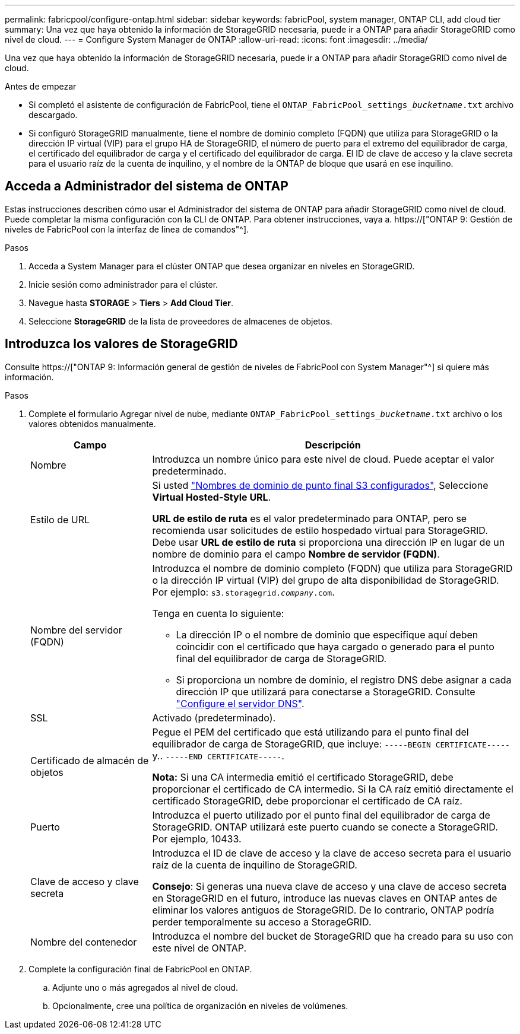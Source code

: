 ---
permalink: fabricpool/configure-ontap.html 
sidebar: sidebar 
keywords: fabricPool, system manager, ONTAP CLI, add cloud tier 
summary: Una vez que haya obtenido la información de StorageGRID necesaria, puede ir a ONTAP para añadir StorageGRID como nivel de cloud. 
---
= Configure System Manager de ONTAP
:allow-uri-read: 
:icons: font
:imagesdir: ../media/


[role="lead"]
Una vez que haya obtenido la información de StorageGRID necesaria, puede ir a ONTAP para añadir StorageGRID como nivel de cloud.

.Antes de empezar
* Si completó el asistente de configuración de FabricPool, tiene el `ONTAP_FabricPool_settings___bucketname__.txt` archivo descargado.
* Si configuró StorageGRID manualmente, tiene el nombre de dominio completo (FQDN) que utiliza para StorageGRID o la dirección IP virtual (VIP) para el grupo HA de StorageGRID, el número de puerto para el extremo del equilibrador de carga, el certificado del equilibrador de carga y el certificado del equilibrador de carga. El ID de clave de acceso y la clave secreta para el usuario raíz de la cuenta de inquilino, y el nombre de la ONTAP de bloque que usará en ese inquilino.




== Acceda a Administrador del sistema de ONTAP

Estas instrucciones describen cómo usar el Administrador del sistema de ONTAP para añadir StorageGRID como nivel de cloud. Puede completar la misma configuración con la CLI de ONTAP. Para obtener instrucciones, vaya a. https://["ONTAP 9: Gestión de niveles de FabricPool con la interfaz de línea de comandos"^].

.Pasos
. Acceda a System Manager para el clúster ONTAP que desea organizar en niveles en StorageGRID.
. Inicie sesión como administrador para el clúster.
. Navegue hasta *STORAGE* > *Tiers* > *Add Cloud Tier*.
. Seleccione *StorageGRID* de la lista de proveedores de almacenes de objetos.




== Introduzca los valores de StorageGRID

Consulte https://["ONTAP 9: Información general de gestión de niveles de FabricPool con System Manager"^] si quiere más información.

.Pasos
. Complete el formulario Agregar nivel de nube, mediante `ONTAP_FabricPool_settings___bucketname__.txt` archivo o los valores obtenidos manualmente.
+
[cols="1a,3a"]
|===
| Campo | Descripción 


 a| 
Nombre
 a| 
Introduzca un nombre único para este nivel de cloud. Puede aceptar el valor predeterminado.



 a| 
Estilo de URL
 a| 
Si usted link:../admin/configuring-s3-api-endpoint-domain-names.html["Nombres de dominio de punto final S3 configurados"], Seleccione *Virtual Hosted-Style URL*.

*URL de estilo de ruta* es el valor predeterminado para ONTAP, pero se recomienda usar solicitudes de estilo hospedado virtual para StorageGRID. Debe usar *URL de estilo de ruta* si proporciona una dirección IP en lugar de un nombre de dominio para el campo *Nombre de servidor (FQDN)*.



 a| 
Nombre del servidor (FQDN)
 a| 
Introduzca el nombre de dominio completo (FQDN) que utiliza para StorageGRID o la dirección IP virtual (VIP) del grupo de alta disponibilidad de StorageGRID. Por ejemplo: `s3.storagegrid.__company__.com`.

Tenga en cuenta lo siguiente:

** La dirección IP o el nombre de dominio que especifique aquí deben coincidir con el certificado que haya cargado o generado para el punto final del equilibrador de carga de StorageGRID.
** Si proporciona un nombre de dominio, el registro DNS debe asignar a cada dirección IP que utilizará para conectarse a StorageGRID. Consulte link:configure-dns-server.html["Configure el servidor DNS"].




 a| 
SSL
 a| 
Activado (predeterminado).



 a| 
Certificado de almacén de objetos
 a| 
Pegue el PEM del certificado que está utilizando para el punto final del equilibrador de carga de StorageGRID, que incluye:
`-----BEGIN CERTIFICATE-----` y.. `-----END CERTIFICATE-----`.

*Nota:* Si una CA intermedia emitió el certificado StorageGRID, debe proporcionar el certificado de CA intermedio. Si la CA raíz emitió directamente el certificado StorageGRID, debe proporcionar el certificado de CA raíz.



 a| 
Puerto
 a| 
Introduzca el puerto utilizado por el punto final del equilibrador de carga de StorageGRID. ONTAP utilizará este puerto cuando se conecte a StorageGRID. Por ejemplo, 10433.



 a| 
Clave de acceso y clave secreta
 a| 
Introduzca el ID de clave de acceso y la clave de acceso secreta para el usuario raíz de la cuenta de inquilino de StorageGRID.

*Consejo*: Si generas una nueva clave de acceso y una clave de acceso secreta en StorageGRID en el futuro, introduce las nuevas claves en ONTAP antes de eliminar los valores antiguos de StorageGRID. De lo contrario, ONTAP podría perder temporalmente su acceso a StorageGRID.



 a| 
Nombre del contenedor
 a| 
Introduzca el nombre del bucket de StorageGRID que ha creado para su uso con este nivel de ONTAP.

|===
. Complete la configuración final de FabricPool en ONTAP.
+
.. Adjunte uno o más agregados al nivel de cloud.
.. Opcionalmente, cree una política de organización en niveles de volúmenes.




